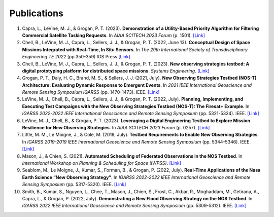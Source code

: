 Publications
============

#. Capra, L., LeVine, M. J., & Grogan, P. T. (2023). **Demonstration of a Utility-Based Priority Algorithm for Filtering Commercial Satellite Tasking Requests**. In *AIAA SCITECH 2023 Forum* (p. 1501). `[Link] <https://arc.aiaa.org/doi/abs/10.2514/6.2023-1501>`__

#. Chell, B., LeVine, M. J., Capra, L., Sellers, J. J., & Grogan, P. T. (2022, June 13). **Conceptual Design of Space Missions Integrated with Real-Time, In Situ Sensors**. In *The 29th International Society of Transdisciplinary Engineering TE 2022* (pp.350-359) IOS Press `[Link] <https://books.google.com/books?hl=en&lr=&id=XuufEAAAQBAJ&oi=fnd&pg=PA350&dq=Conceptual+Design+of+Space+Missions+Integrated+with+Real-Time,+In+Situ+Sensors&ots=ksyxYDdMdY&sig=RGtQnPPABzAX2Cni1syUmsmxIdU#v=onepage&q=Conceptual%20Design%20of%20Space%20Missions%20Integrated%20with%20Real-Time%2C%20In%20Situ%20Sensors&f=false>`__

#. Chell, B., LeVine, M. J., Capra, L., Sellers, J. J., & Grogan, P. T. (2023). **New observing strategies testbed: A digital prototyping platform for distributed space missions**. *Systems Engineering*. `[Link] <https://incose.onlinelibrary.wiley.com/doi/full/10.1002/sys.21672>`__

#. Grogan, P. T., Daly, H. C., Brand, M. S., & Sellers, J. J. (2021, July). **New Observing Strategies Testbed (NOS-T) Architecture: Evaluating Dynamic Response to Emergent Events**. In *2021 IEEE International Geoscience and Remote Sensing Symposium IGARSS* (pp. 1470-1473). IEEE. `[Link] <https://doi.org/10.1109/IGARSS47720.2021.9555131>`__

#. LeVine, M. J., Chell, B., Capra, L., Sellers, J. J., & Grogan, P. T. (2022, July). **Planning, Implementing, and Executing Test Campaigns with the New Observing Strategies Testbed (NOS-T): The Firesat+ Example**. In *IGARSS 2022-2022 IEEE International Geoscience and Remote Sensing Symposium* (pp. 5321-5324). IEEE. `[Link] <https://doi.org/10.1109/IGARSS46834.2022.9883290>`__

#. LeVine, M. J., Chell, B., & Grogan, P. T. (2023). **Leveraging a Digital Engineering Testbed to Explore Mission Resilience for New Observing Strategies**. In *AIAA SCITECH 2023 Forum* (p. 0257). `[Link] <https://arc.aiaa.org/doi/abs/10.2514/6.2023-0257>`__

#. Little, M. M., Le Moigne, J., & Cole, M. (2019, July). **Testbed Requirements to Enable New Observing Strategies**. In *IGARSS 2019-2019 IEEE International Geoscience and Remote Sensing Symposium* (pp. 5344-5346). IEEE. `[Link] <https://doi.org/10.1109/IGARSS.2019.8898532>`__

#. Mason, J., & Chien, S. (2021). **Automated Scheduling of Federated Observations in the NOS Testbed**. In *International Workshop on Planning & Scheduling for Space (IWPSS)*. `[Link] <https://ai.jpl.nasa.gov/public/documents/papers/Mason_IWPSS2021_paper_24.pdf>`__

#. Seablom, M., Le Moigne, J., Kumar, S., Forman, B., & Grogan, P. (2022, July). **Real-Time Applications of the Nasa Earth Science “New Observing Strategy”**. In *IGARSS 2022-2022 IEEE International Geoscience and Remote Sensing Symposium* (pp. 5317-5320). IEEE. `[Link] <https://doi.org/10.1109/IGARSS46834.2022.9883850>`__

#. Smith, B., Kumar, S., Nguyen, L., Chee, T., Mason, J., Chien, S., Frost, C., Akbar, R., Moghaddam, M., Getirana, A., Capra, L., & Grogan, P. (2022, July). **Demonstrating a New Flood Observing Strategy on the NOS Testbed**. In *IGARSS 2022 IEEE International Geoscience and Remote Sensing Symposium* (pp. 5309-5312). IEEE. `[Link] <https://doi.org/10.1109/IGARSS46834.2022.9883411>`__
